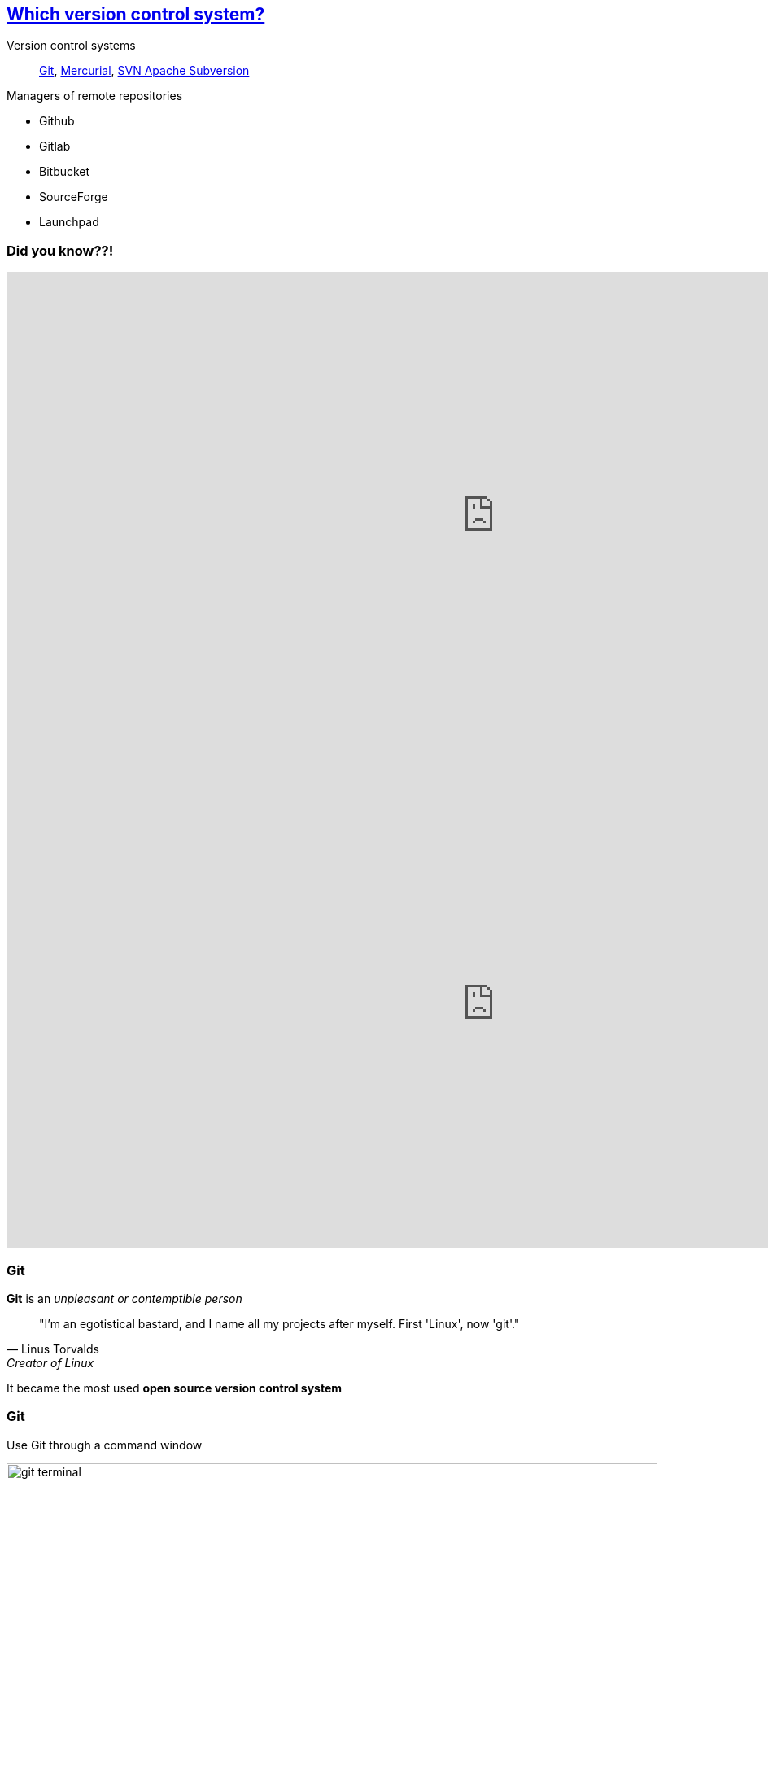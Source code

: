 
== https://stackoverflow.com/questions/3183064/git-vs-mercurial-vs-svn[Which version control system?]
Version control systems::
https://git-scm.com/[Git], https://www.mercurial-scm.org/wiki/QuickStart[Mercurial], https://subversion.apache.org/[SVN Apache Subversion]

Managers of remote repositories::
[.unorderedlist]
--
* Github
* Gitlab
* Bitbucket
* SourceForge
* Launchpad
--

[%notitle.columns.is-vcentered]
=== Did you know??!

[.column.is-half]
--
++++
<iframe src="https://directpoll.com/v?XDVhEtZqP58g7WqzFE1GPx9xVzgEi" width="1200" height="600" frameborder="0" marginheight="0" marginwidth="0">Loading…</iframe>
++++
--

[.column.is-half]
--
++++
<iframe src="https://directpoll.com/r?XDbzPBdWBQ1J9bUqXDAckMTXfeXsKf4xd3UvMtL" width="1200" height="600" frameborder="0" marginheight="0" marginwidth="0">Loading…</iframe>
++++
--


=== Git

[.textbox]
--
[%step]
*Git* is an _unpleasant or contemptible person_

[%step]
[quote, Linus Torvalds, Creator of Linux]
____
"I'm an egotistical bastard, and I name all my projects after myself. First 'Linux', now 'git'."
____

[%step]
It became the most used *open source version control system*
--


[.columns]
=== Git

[.column.is-half]
--
Use Git through a command window

image::images/git_terminal.png[git terminal, 800, 400]
--

[.column.is-half]
--
Use Git through user friendly interfaces

image::images/git_gui.PNG[git_GUI, 800, 400]
--

